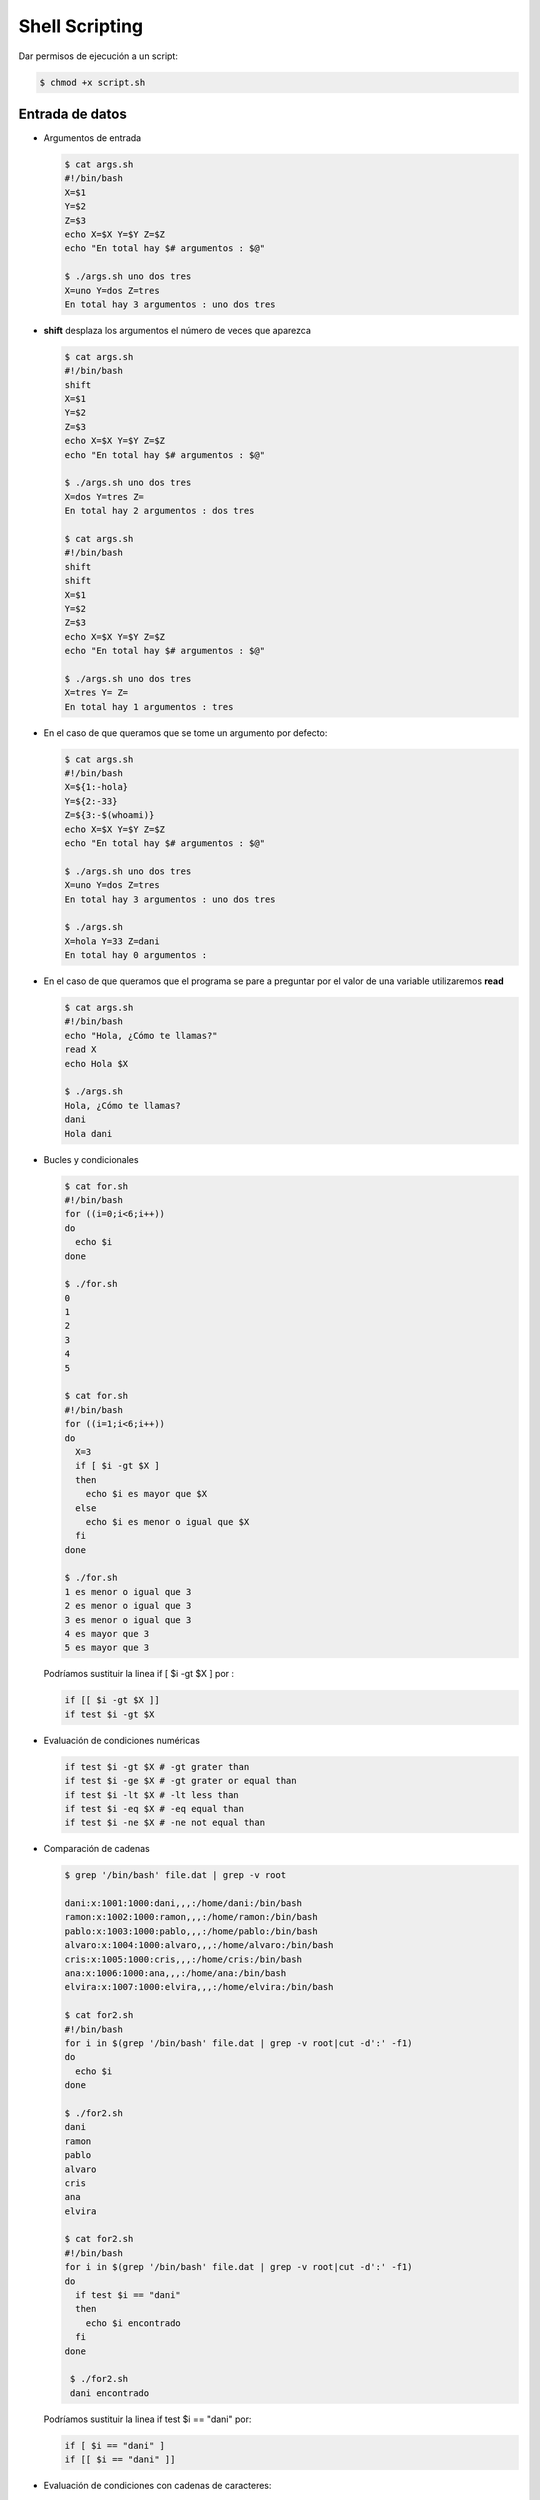 ***************
Shell Scripting
***************

Dar permisos de ejecución a un script:

.. code-block:: bash

 $ chmod +x script.sh


Entrada de datos
****************

* Argumentos de entrada

  .. code-block:: bash
  
   $ cat args.sh
   #!/bin/bash
   X=$1
   Y=$2
   Z=$3
   echo X=$X Y=$Y Z=$Z
   echo "En total hay $# argumentos : $@"
   
   $ ./args.sh uno dos tres
   X=uno Y=dos Z=tres
   En total hay 3 argumentos : uno dos tres
   

* **shift** desplaza los argumentos el número de veces que aparezca

  .. code-block:: bash
  
   $ cat args.sh
   #!/bin/bash
   shift
   X=$1
   Y=$2
   Z=$3
   echo X=$X Y=$Y Z=$Z
   echo "En total hay $# argumentos : $@"
   
   $ ./args.sh uno dos tres
   X=dos Y=tres Z=
   En total hay 2 argumentos : dos tres
   
   $ cat args.sh
   #!/bin/bash
   shift
   shift
   X=$1
   Y=$2
   Z=$3
   echo X=$X Y=$Y Z=$Z
   echo "En total hay $# argumentos : $@"
   
   $ ./args.sh uno dos tres
   X=tres Y= Z=
   En total hay 1 argumentos : tres

* En el caso de que queramos que se tome un argumento por defecto:

  .. code-block:: bash
  
   $ cat args.sh
   #!/bin/bash
   X=${1:-hola}
   Y=${2:-33}
   Z=${3:-$(whoami)}
   echo X=$X Y=$Y Z=$Z
   echo "En total hay $# argumentos : $@"
   
   $ ./args.sh uno dos tres
   X=uno Y=dos Z=tres
   En total hay 3 argumentos : uno dos tres
   
   $ ./args.sh
   X=hola Y=33 Z=dani
   En total hay 0 argumentos :

* En el caso de que queramos que el programa se pare a preguntar por el valor de una variable utilizaremos **read**

  .. code-block:: bash
  
   $ cat args.sh
   #!/bin/bash
   echo "Hola, ¿Cómo te llamas?"
   read X
   echo Hola $X
   
   $ ./args.sh
   Hola, ¿Cómo te llamas?
   dani
   Hola dani

* Bucles y condicionales

  .. code-block:: bash
   
   $ cat for.sh
   #!/bin/bash
   for ((i=0;i<6;i++))
   do
     echo $i
   done
   
   $ ./for.sh
   0
   1
   2
   3
   4
   5
   
   $ cat for.sh
   #!/bin/bash
   for ((i=1;i<6;i++))
   do
     X=3
     if [ $i -gt $X ]
     then
       echo $i es mayor que $X
     else
       echo $i es menor o igual que $X
     fi
   done
   
   $ ./for.sh
   1 es menor o igual que 3
   2 es menor o igual que 3
   3 es menor o igual que 3
   4 es mayor que 3
   5 es mayor que 3
   
  Podríamos sustituir la linea  if [ $i -gt $X ] por :
  
  .. code-block:: bash

   if [[ $i -gt $X ]]
   if test $i -gt $X
    
* Evaluación de condiciones numéricas
  
  .. code-block:: bash
   
   if test $i -gt $X # -gt grater than
   if test $i -ge $X # -gt grater or equal than
   if test $i -lt $X # -lt less than
   if test $i -eq $X # -eq equal than
   if test $i -ne $X # -ne not equal than

* Comparación de cadenas

  .. code-block:: bash

   $ grep '/bin/bash' file.dat | grep -v root
   
   dani:x:1001:1000:dani,,,:/home/dani:/bin/bash
   ramon:x:1002:1000:ramon,,,:/home/ramon:/bin/bash
   pablo:x:1003:1000:pablo,,,:/home/pablo:/bin/bash
   alvaro:x:1004:1000:alvaro,,,:/home/alvaro:/bin/bash
   cris:x:1005:1000:cris,,,:/home/cris:/bin/bash
   ana:x:1006:1000:ana,,,:/home/ana:/bin/bash
   elvira:x:1007:1000:elvira,,,:/home/elvira:/bin/bash
   
   $ cat for2.sh
   #!/bin/bash
   for i in $(grep '/bin/bash' file.dat | grep -v root|cut -d':' -f1)
   do
     echo $i
   done
   
   $ ./for2.sh
   dani
   ramon
   pablo
   alvaro
   cris
   ana
   elvira

   $ cat for2.sh
   #!/bin/bash
   for i in $(grep '/bin/bash' file.dat | grep -v root|cut -d':' -f1)
   do
     if test $i == "dani"
     then
       echo $i encontrado
     fi
   done

    $ ./for2.sh
    dani encontrado

  Podríamos sustituir la linea if test $i == "dani" por:
  
  .. code-block:: bash
   
   if [ $i == "dani" ]
   if [[ $i == "dani" ]]
   
* Evaluación de condiciones con cadenas de caracteres:

  .. code-block:: bash
  
   Str1 == Str2 # Returns true if the strings are equal
   Str1 != Str2 # Returns true if the strings are not equal
   -n Str1      # Returns true if the string is not null
   -z Str1      # Returns true if the string is null

* Propiedades de archivos y carpetas

  .. code-block:: bash
  
   $ cat file.sh
   #!/bin/bash
   archivo=$1

   if test -e $archivo #True si existe
   then
     if test -d $archivo
     then
       echo "La carpeta $archivo existe"
     fi
     if test -f $archivo
     then
       echo "El archivo $archivo existe" 
     fi
     if test -r $archivo
     then
       echo "tiene permisos de lectura"
     fi
     if test -w $archivo
     then
       echo "tiene permisos de escritura"
     fi
     if test -x $archivo
     then
       echo "tiene permisos de ejecución"
     fi
   else
     echo $archivo" no existe "
   fi
    
   $ echo hola > hola.dat
   $ chmod +rwx hola.dat    
   $ ./file.sh hola.dat
   El archivo hola.dat existe
   tiene permisos de lectura
   tiene permisos de escritura
   tiene permisos de ejecución
   
   $ mkdir dir
   $ chmod +rw dir
   $ chmod -x dir
   $ ./file.sh dir
   La carpeta dir/ existe
   tiene permisos de lectura
   tiene permisos de escritura
   
* Otras forma de hacer bucles

  .. code-block:: bash
  
   for i in a b c
   do
     echo $i
   done
   a
   b
   c
   
   i=0
   while [ $i -lt 4 ]
   do
     i=$(($i+1))
   echo $i
   done
   1
   2
   3
   4
   
   #seguirá hasta que el archivo file.dat sea creado
   while ! test -e file.dat
   do
     sleep 1s
     date
   done

* Funciones

  .. code-block:: bash
  
   function Suma(){
   a=$1
   b=$2
   c=$((a+b))
   echo $c
   }

   $ Suma 1 2
   3

* Escritura de archivos

  .. code-block:: bash

   $ tunombre=dani
   $ cat << EOF > new_file.dat
   Mi nombre es $tunombre
   hoy es $(date)
   EOF
   
   $ cat new_file.dat
   Mi nombre es dani
   hoy es mié 12 oct 2022 16:37:57 CEST
   
  Podemos hacer lo mismo:
  
  .. code-block:: bash
  
   $ echo "Mi nombre es $tunombre
   hoy es $(date)" >> new_file.dat
   
 